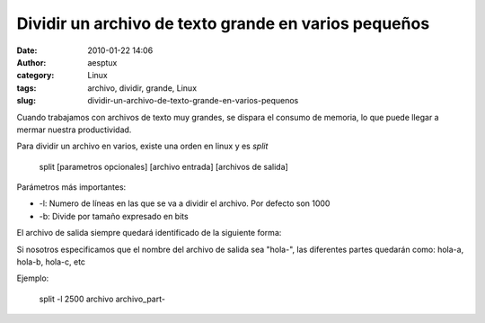 Dividir un archivo de texto grande en varios pequeños
#####################################################
:date: 2010-01-22 14:06
:author: aesptux
:category: Linux
:tags: archivo, dividir, grande, Linux
:slug: dividir-un-archivo-de-texto-grande-en-varios-pequenos

Cuando trabajamos con archivos de texto muy grandes, se dispara el
consumo de memoria, lo que puede llegar a mermar nuestra productividad.

Para dividir un archivo en varios, existe una orden en linux y es
*split*

    split [parametros opcionales] [archivo entrada] [archivos de salida]

Parámetros más importantes:

-  -l: Numero de líneas en las que se va a dividir el archivo. Por
   defecto son 1000
-  -b: Divide por tamaño expresado en bits

El archivo de salida siempre quedará identificado de la siguiente forma:

Si nosotros especificamos que el nombre del archivo de salida sea
"hola-", las diferentes partes quedarán como: hola-a, hola-b, hola-c,
etc

Ejemplo:

    split -l 2500 archivo archivo\_part-

